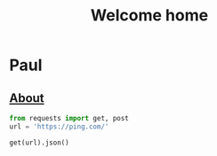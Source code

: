 #+HTML_HEAD: <link rel="stylesheet" type="text/css" href="css/style.css" />
#+OPTIONS: toc:nil num:nil
#+TITLE: Welcome home

* Paul


** [[file:2019-04-20-About.org][About]]

[[file:img/512x512.png]]


#+begin_src python :results output replace code :session url
from requests import get, post
url = 'https://ping.com/'
#+end_src

#+RESULTS:
#+BEGIN_SRC python
#+END_SRC

#+begin_src python :results value replace code :session url
get(url).json()
#+end_src

#+RESULTS:
#+BEGIN_SRC python
{'status': 'ok'}
#+END_SRC
